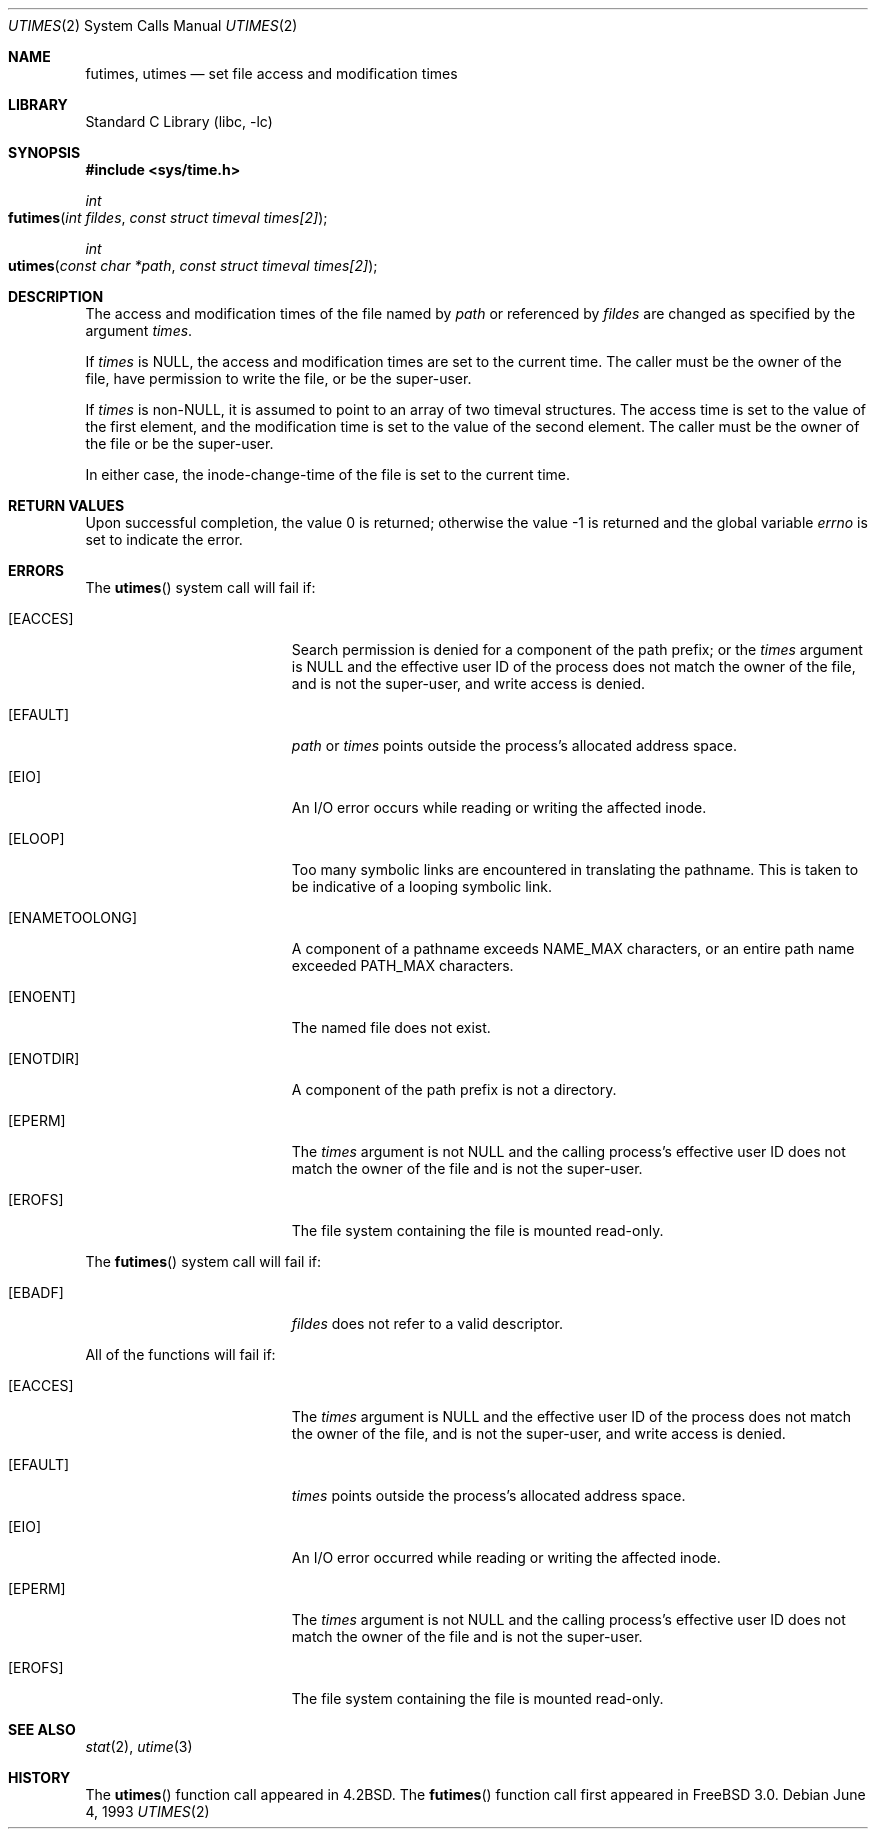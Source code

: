 .\"	$NetBSD: utimes.2,v 1.13 1999/03/22 19:45:11 garbled Exp $
.\"
.\" Copyright (c) 1990, 1993
.\"	The Regents of the University of California.  All rights reserved.
.\"
.\" Redistribution and use in source and binary forms, with or without
.\" modification, are permitted provided that the following conditions
.\" are met:
.\" 1. Redistributions of source code must retain the above copyright
.\"    notice, this list of conditions and the following disclaimer.
.\" 2. Redistributions in binary form must reproduce the above copyright
.\"    notice, this list of conditions and the following disclaimer in the
.\"    documentation and/or other materials provided with the distribution.
.\" 3. All advertising materials mentioning features or use of this software
.\"    must display the following acknowledgement:
.\"	This product includes software developed by the University of
.\"	California, Berkeley and its contributors.
.\" 4. Neither the name of the University nor the names of its contributors
.\"    may be used to endorse or promote products derived from this software
.\"    without specific prior written permission.
.\"
.\" THIS SOFTWARE IS PROVIDED BY THE REGENTS AND CONTRIBUTORS ``AS IS'' AND
.\" ANY EXPRESS OR IMPLIED WARRANTIES, INCLUDING, BUT NOT LIMITED TO, THE
.\" IMPLIED WARRANTIES OF MERCHANTABILITY AND FITNESS FOR A PARTICULAR PURPOSE
.\" ARE DISCLAIMED.  IN NO EVENT SHALL THE REGENTS OR CONTRIBUTORS BE LIABLE
.\" FOR ANY DIRECT, INDIRECT, INCIDENTAL, SPECIAL, EXEMPLARY, OR CONSEQUENTIAL
.\" DAMAGES (INCLUDING, BUT NOT LIMITED TO, PROCUREMENT OF SUBSTITUTE GOODS
.\" OR SERVICES; LOSS OF USE, DATA, OR PROFITS; OR BUSINESS INTERRUPTION)
.\" HOWEVER CAUSED AND ON ANY THEORY OF LIABILITY, WHETHER IN CONTRACT, STRICT
.\" LIABILITY, OR TORT (INCLUDING NEGLIGENCE OR OTHERWISE) ARISING IN ANY WAY
.\" OUT OF THE USE OF THIS SOFTWARE, EVEN IF ADVISED OF THE POSSIBILITY OF
.\" SUCH DAMAGE.
.\"
.\"     @(#)utimes.2	8.1 (Berkeley) 6/4/93
.\" $FreeBSD: src/lib/libc/sys/utimes.2,v 1.8.2.4 2001/12/14 18:34:02 ru Exp $
.\"
.Dd June 4, 1993
.Dt UTIMES 2
.Os
.Sh NAME
.Nm futimes ,
.Nm utimes
.Nd set file access and modification times
.Sh LIBRARY
.Lb libc
.Sh SYNOPSIS
.In sys/time.h
.Ft int
.Fo futimes
.Fa "int fildes"
.Fa "const struct timeval times[2]"
.Fc
.Ft int
.Fo utimes
.Fa "const char *path"
.Fa "const struct timeval times[2]"
.Fc
.Sh DESCRIPTION
The access and modification times of the file named by
.Fa path
or referenced by
.Fa fildes
are changed as specified by the argument
.Fa times .
.Pp
If
.Fa times
is
.Dv NULL ,
the access and modification times are set to the current time.
The caller must be the owner of the file, have permission to
write the file, or be the super-user.
.Pp
If
.Fa times
is
.Pf non- Dv NULL ,
it is assumed to point to an array of two timeval structures.
The access time is set to the value of the first element, and the
modification time is set to the value of the second element.
The caller must be the owner of the file or be the super-user.
.Pp
In either case, the inode-change-time of the file is set to the current
time.
.Sh RETURN VALUES
.Rv -std
.Sh ERRORS
The
.Fn utimes
system call will fail if:
.Bl -tag -width Er
.\" ===========
.It Bq Er EACCES
Search permission is denied for a component of the path prefix;
or the
.Fa times
argument is
.Dv NULL
and the effective user ID of the process does not
match the owner of the file, and is not the super-user, and write
access is denied.
.\" ===========
.It Bq Er EFAULT
.Fa path
or
.Fa times
points outside the process's allocated address space.
.\" ===========
.It Bq Er EIO
An I/O error occurs while reading or writing the affected inode.
.\" ===========
.It Bq Er ELOOP
Too many symbolic links are encountered in translating the pathname.
This is taken to be indicative of a looping symbolic link.
.\" ===========
.It Bq Er ENAMETOOLONG
A component of a pathname exceeds
.Dv NAME_MAX
characters, or an entire path name exceeded
.Dv PATH_MAX
characters.
.\" ===========
.It Bq Er ENOENT
The named file does not exist.
.\" ===========
.It Bq Er ENOTDIR
A component of the path prefix is not a directory.
.\" ===========
.It Bq Er EPERM
The
.Fa times
argument is not
.Dv NULL
and the calling process's effective user ID
does not match the owner of the file and is not the super-user.
.\" ===========
.It Bq Er EROFS
The file system containing the file is mounted read-only.
.El
.Pp
The
.Fn futimes
system call will fail if:
.Bl -tag -width Er
.\" ===========
.It Bq Er EBADF
.Fa fildes
does not refer to a valid descriptor.
.El
.Pp
All of the functions will fail if:
.Bl -tag -width Er
.\" ===========
.It Bq Er EACCES
The
.Fa times
argument is
.Dv NULL
and the effective user ID of the process does not
match the owner of the file, and is not the super-user, and write
access is denied.
.\" ===========
.It Bq Er EFAULT
.Fa times
points outside the process's allocated address space.
.\" ===========
.It Bq Er EIO
An I/O error occurred while reading or writing the affected inode.
.\" ===========
.It Bq Er EPERM
The
.Fa times
argument is not
.Dv NULL
and the calling process's effective user ID
does not match the owner of the file and is not the super-user.
.\" ===========
.It Bq Er EROFS
The file system containing the file is mounted read-only.
.El
.Sh SEE ALSO
.Xr stat 2 ,
.Xr utime 3
.Sh HISTORY
The
.Fn utimes
function call appeared in
.Bx 4.2 .
The
.Fn futimes
function call first appeared in
.Fx 3.0 .
